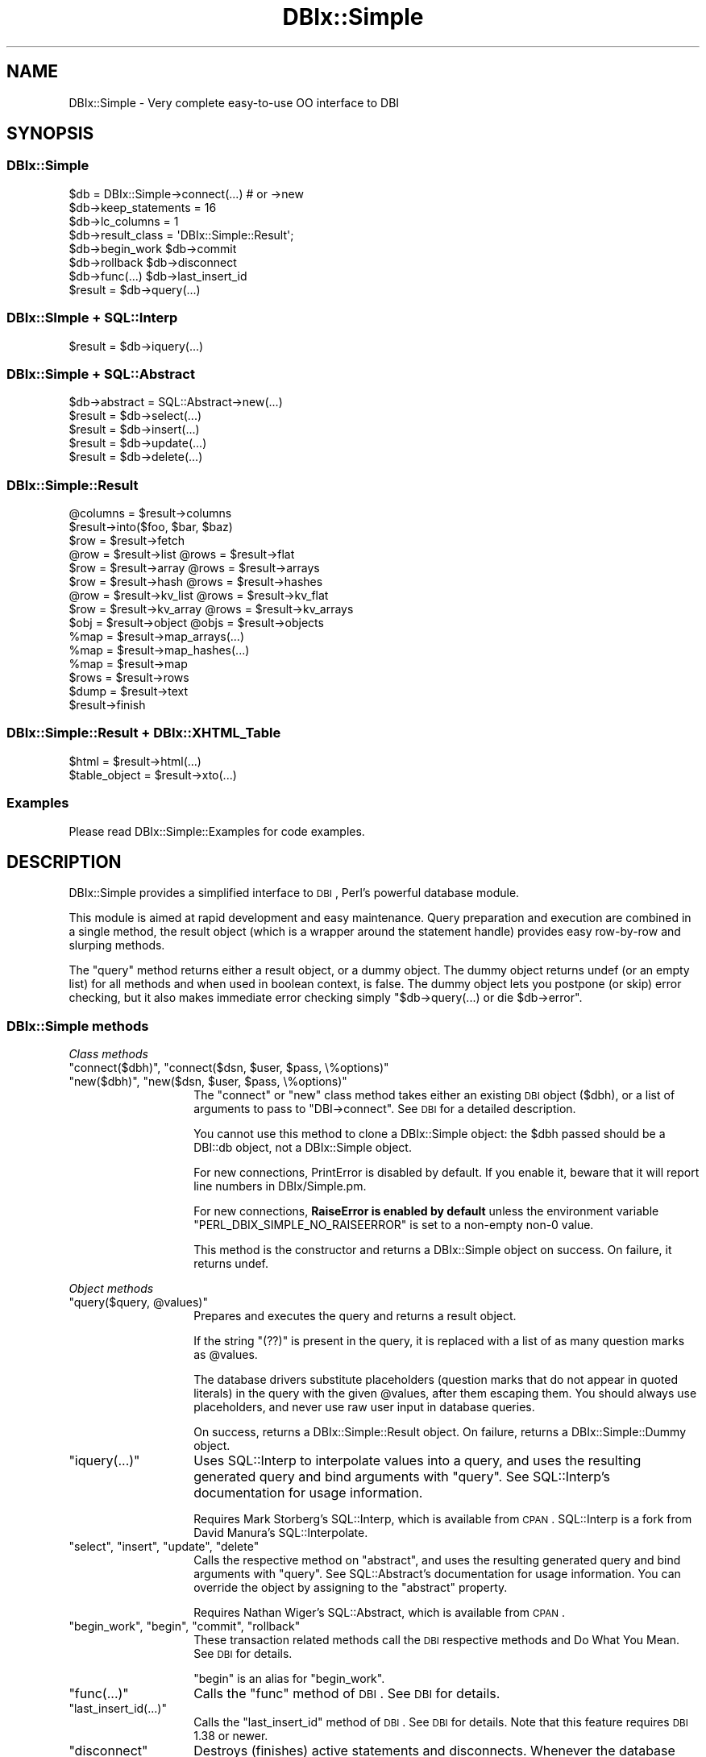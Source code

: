 .\" Automatically generated by Pod::Man 2.23 (Pod::Simple 3.14)
.\"
.\" Standard preamble:
.\" ========================================================================
.de Sp \" Vertical space (when we can't use .PP)
.if t .sp .5v
.if n .sp
..
.de Vb \" Begin verbatim text
.ft CW
.nf
.ne \\$1
..
.de Ve \" End verbatim text
.ft R
.fi
..
.\" Set up some character translations and predefined strings.  \*(-- will
.\" give an unbreakable dash, \*(PI will give pi, \*(L" will give a left
.\" double quote, and \*(R" will give a right double quote.  \*(C+ will
.\" give a nicer C++.  Capital omega is used to do unbreakable dashes and
.\" therefore won't be available.  \*(C` and \*(C' expand to `' in nroff,
.\" nothing in troff, for use with C<>.
.tr \(*W-
.ds C+ C\v'-.1v'\h'-1p'\s-2+\h'-1p'+\s0\v'.1v'\h'-1p'
.ie n \{\
.    ds -- \(*W-
.    ds PI pi
.    if (\n(.H=4u)&(1m=24u) .ds -- \(*W\h'-12u'\(*W\h'-12u'-\" diablo 10 pitch
.    if (\n(.H=4u)&(1m=20u) .ds -- \(*W\h'-12u'\(*W\h'-8u'-\"  diablo 12 pitch
.    ds L" ""
.    ds R" ""
.    ds C` ""
.    ds C' ""
'br\}
.el\{\
.    ds -- \|\(em\|
.    ds PI \(*p
.    ds L" ``
.    ds R" ''
'br\}
.\"
.\" Escape single quotes in literal strings from groff's Unicode transform.
.ie \n(.g .ds Aq \(aq
.el       .ds Aq '
.\"
.\" If the F register is turned on, we'll generate index entries on stderr for
.\" titles (.TH), headers (.SH), subsections (.SS), items (.Ip), and index
.\" entries marked with X<> in POD.  Of course, you'll have to process the
.\" output yourself in some meaningful fashion.
.ie \nF \{\
.    de IX
.    tm Index:\\$1\t\\n%\t"\\$2"
..
.    nr % 0
.    rr F
.\}
.el \{\
.    de IX
..
.\}
.\"
.\" Accent mark definitions (@(#)ms.acc 1.5 88/02/08 SMI; from UCB 4.2).
.\" Fear.  Run.  Save yourself.  No user-serviceable parts.
.    \" fudge factors for nroff and troff
.if n \{\
.    ds #H 0
.    ds #V .8m
.    ds #F .3m
.    ds #[ \f1
.    ds #] \fP
.\}
.if t \{\
.    ds #H ((1u-(\\\\n(.fu%2u))*.13m)
.    ds #V .6m
.    ds #F 0
.    ds #[ \&
.    ds #] \&
.\}
.    \" simple accents for nroff and troff
.if n \{\
.    ds ' \&
.    ds ` \&
.    ds ^ \&
.    ds , \&
.    ds ~ ~
.    ds /
.\}
.if t \{\
.    ds ' \\k:\h'-(\\n(.wu*8/10-\*(#H)'\'\h"|\\n:u"
.    ds ` \\k:\h'-(\\n(.wu*8/10-\*(#H)'\`\h'|\\n:u'
.    ds ^ \\k:\h'-(\\n(.wu*10/11-\*(#H)'^\h'|\\n:u'
.    ds , \\k:\h'-(\\n(.wu*8/10)',\h'|\\n:u'
.    ds ~ \\k:\h'-(\\n(.wu-\*(#H-.1m)'~\h'|\\n:u'
.    ds / \\k:\h'-(\\n(.wu*8/10-\*(#H)'\z\(sl\h'|\\n:u'
.\}
.    \" troff and (daisy-wheel) nroff accents
.ds : \\k:\h'-(\\n(.wu*8/10-\*(#H+.1m+\*(#F)'\v'-\*(#V'\z.\h'.2m+\*(#F'.\h'|\\n:u'\v'\*(#V'
.ds 8 \h'\*(#H'\(*b\h'-\*(#H'
.ds o \\k:\h'-(\\n(.wu+\w'\(de'u-\*(#H)/2u'\v'-.3n'\*(#[\z\(de\v'.3n'\h'|\\n:u'\*(#]
.ds d- \h'\*(#H'\(pd\h'-\w'~'u'\v'-.25m'\f2\(hy\fP\v'.25m'\h'-\*(#H'
.ds D- D\\k:\h'-\w'D'u'\v'-.11m'\z\(hy\v'.11m'\h'|\\n:u'
.ds th \*(#[\v'.3m'\s+1I\s-1\v'-.3m'\h'-(\w'I'u*2/3)'\s-1o\s+1\*(#]
.ds Th \*(#[\s+2I\s-2\h'-\w'I'u*3/5'\v'-.3m'o\v'.3m'\*(#]
.ds ae a\h'-(\w'a'u*4/10)'e
.ds Ae A\h'-(\w'A'u*4/10)'E
.    \" corrections for vroff
.if v .ds ~ \\k:\h'-(\\n(.wu*9/10-\*(#H)'\s-2\u~\d\s+2\h'|\\n:u'
.if v .ds ^ \\k:\h'-(\\n(.wu*10/11-\*(#H)'\v'-.4m'^\v'.4m'\h'|\\n:u'
.    \" for low resolution devices (crt and lpr)
.if \n(.H>23 .if \n(.V>19 \
\{\
.    ds : e
.    ds 8 ss
.    ds o a
.    ds d- d\h'-1'\(ga
.    ds D- D\h'-1'\(hy
.    ds th \o'bp'
.    ds Th \o'LP'
.    ds ae ae
.    ds Ae AE
.\}
.rm #[ #] #H #V #F C
.\" ========================================================================
.\"
.IX Title "DBIx::Simple 3"
.TH DBIx::Simple 3 "2011-01-04" "perl v5.12.3" "User Contributed Perl Documentation"
.\" For nroff, turn off justification.  Always turn off hyphenation; it makes
.\" way too many mistakes in technical documents.
.if n .ad l
.nh
.SH "NAME"
DBIx::Simple \- Very complete easy\-to\-use OO interface to DBI
.SH "SYNOPSIS"
.IX Header "SYNOPSIS"
.SS "DBIx::Simple"
.IX Subsection "DBIx::Simple"
.Vb 1
\&    $db = DBIx::Simple\->connect(...)  # or \->new
\&
\&    $db\->keep_statements = 16
\&    $db\->lc_columns = 1
\&    $db\->result_class = \*(AqDBIx::Simple::Result\*(Aq;
\&
\&    $db\->begin_work         $db\->commit
\&    $db\->rollback           $db\->disconnect
\&    $db\->func(...)          $db\->last_insert_id
\&
\&    $result = $db\->query(...)
.Ve
.SS "DBIx::SImple + SQL::Interp"
.IX Subsection "DBIx::SImple + SQL::Interp"
.Vb 1
\&    $result = $db\->iquery(...)
.Ve
.SS "DBIx::Simple + SQL::Abstract"
.IX Subsection "DBIx::Simple + SQL::Abstract"
.Vb 1
\&    $db\->abstract = SQL::Abstract\->new(...)
\&
\&    $result = $db\->select(...)
\&    $result = $db\->insert(...)
\&    $result = $db\->update(...)
\&    $result = $db\->delete(...)
.Ve
.SS "DBIx::Simple::Result"
.IX Subsection "DBIx::Simple::Result"
.Vb 1
\&    @columns = $result\->columns
\&
\&    $result\->into($foo, $bar, $baz)
\&    $row = $result\->fetch
\&
\&    @row = $result\->list      @rows = $result\->flat
\&    $row = $result\->array     @rows = $result\->arrays
\&    $row = $result\->hash      @rows = $result\->hashes
\&    @row = $result\->kv_list   @rows = $result\->kv_flat
\&    $row = $result\->kv_array  @rows = $result\->kv_arrays
\&    $obj = $result\->object    @objs = $result\->objects
\&
\&    %map = $result\->map_arrays(...)
\&    %map = $result\->map_hashes(...)
\&    %map = $result\->map
\&
\&    $rows = $result\->rows
\&
\&    $dump = $result\->text
\&
\&    $result\->finish
.Ve
.SS "DBIx::Simple::Result + DBIx::XHTML_Table"
.IX Subsection "DBIx::Simple::Result + DBIx::XHTML_Table"
.Vb 1
\&    $html = $result\->html(...)
\&
\&    $table_object = $result\->xto(...)
.Ve
.SS "Examples"
.IX Subsection "Examples"
Please read DBIx::Simple::Examples for code examples.
.SH "DESCRIPTION"
.IX Header "DESCRIPTION"
DBIx::Simple provides a simplified interface to \s-1DBI\s0, Perl's powerful database
module.
.PP
This module is aimed at rapid development and easy maintenance. Query
preparation and execution are combined in a single method, the result object
(which is a wrapper around the statement handle) provides easy row-by-row and
slurping methods.
.PP
The \f(CW\*(C`query\*(C'\fR method returns either a result object, or a dummy object. The
dummy object returns undef (or an empty list) for all methods and when used in
boolean context, is false. The dummy object lets you postpone (or skip) error
checking, but it also makes immediate error checking simply \f(CW\*(C`$db\->query(...) or die $db\->error\*(C'\fR.
.SS "DBIx::Simple methods"
.IX Subsection "DBIx::Simple methods"
\fIClass methods\fR
.IX Subsection "Class methods"
.ie n .IP """connect($dbh)"", ""connect($dsn, $user, $pass, \e%options)""" 14
.el .IP "\f(CWconnect($dbh)\fR, \f(CWconnect($dsn, $user, $pass, \e%options)\fR" 14
.IX Item "connect($dbh), connect($dsn, $user, $pass, %options)"
.PD 0
.ie n .IP """new($dbh)"", ""new($dsn, $user, $pass, \e%options)""" 14
.el .IP "\f(CWnew($dbh)\fR, \f(CWnew($dsn, $user, $pass, \e%options)\fR" 14
.IX Item "new($dbh), new($dsn, $user, $pass, %options)"
.PD
The \f(CW\*(C`connect\*(C'\fR or \f(CW\*(C`new\*(C'\fR class method takes either an existing \s-1DBI\s0 object
($dbh), or a list of arguments to pass to \f(CW\*(C`DBI\->connect\*(C'\fR. See \s-1DBI\s0 for a
detailed description.
.Sp
You cannot use this method to clone a DBIx::Simple object: the \f(CW$dbh\fR passed
should be a DBI::db object, not a DBIx::Simple object.
.Sp
For new connections, PrintError is disabled by default. If you enable it,
beware that it will report line numbers in DBIx/Simple.pm.
.Sp
For new connections, \fBRaiseError is enabled by default\fR unless the environment
variable \f(CW\*(C`PERL_DBIX_SIMPLE_NO_RAISEERROR\*(C'\fR is set to a non-empty non\-0 value.
.Sp
This method is the constructor and returns a DBIx::Simple object on success. On
failure, it returns undef.
.PP
\fIObject methods\fR
.IX Subsection "Object methods"
.ie n .IP """query($query, @values)""" 14
.el .IP "\f(CWquery($query, @values)\fR" 14
.IX Item "query($query, @values)"
Prepares and executes the query and returns a result object.
.Sp
If the string \f(CW\*(C`(??)\*(C'\fR is present in the query, it is replaced with a list of as
many question marks as \f(CW@values\fR.
.Sp
The database drivers substitute placeholders (question marks that do not appear
in quoted literals) in the query with the given \f(CW@values\fR, after them escaping
them. You should always use placeholders, and never use raw user input in
database queries.
.Sp
On success, returns a DBIx::Simple::Result object. On failure, returns a
DBIx::Simple::Dummy object.
.ie n .IP """iquery(...)""" 14
.el .IP "\f(CWiquery(...)\fR" 14
.IX Item "iquery(...)"
Uses SQL::Interp to interpolate values into a query, and uses the resulting
generated query and bind arguments with \f(CW\*(C`query\*(C'\fR. See SQL::Interp's
documentation for usage information.
.Sp
Requires Mark Storberg's SQL::Interp, which is available from \s-1CPAN\s0. SQL::Interp
is a fork from David Manura's SQL::Interpolate.
.ie n .IP """select"", ""insert"", ""update"", ""delete""" 14
.el .IP "\f(CWselect\fR, \f(CWinsert\fR, \f(CWupdate\fR, \f(CWdelete\fR" 14
.IX Item "select, insert, update, delete"
Calls the respective method on \f(CW\*(C`abstract\*(C'\fR, and uses the resulting generated
query and bind arguments with \f(CW\*(C`query\*(C'\fR. See SQL::Abstract's documentation for
usage information. You can override the object by assigning to the \f(CW\*(C`abstract\*(C'\fR
property.
.Sp
Requires Nathan Wiger's SQL::Abstract, which is available from \s-1CPAN\s0.
.ie n .IP """begin_work"", ""begin"", ""commit"", ""rollback""" 14
.el .IP "\f(CWbegin_work\fR, \f(CWbegin\fR, \f(CWcommit\fR, \f(CWrollback\fR" 14
.IX Item "begin_work, begin, commit, rollback"
These transaction related methods call the \s-1DBI\s0 respective methods and
Do What You Mean. See \s-1DBI\s0 for details.
.Sp
\&\f(CW\*(C`begin\*(C'\fR is an alias for \f(CW\*(C`begin_work\*(C'\fR.
.ie n .IP """func(...)""" 14
.el .IP "\f(CWfunc(...)\fR" 14
.IX Item "func(...)"
Calls the \f(CW\*(C`func\*(C'\fR method of \s-1DBI\s0. See \s-1DBI\s0 for details.
.ie n .IP """last_insert_id(...)""" 14
.el .IP "\f(CWlast_insert_id(...)\fR" 14
.IX Item "last_insert_id(...)"
Calls the \f(CW\*(C`last_insert_id\*(C'\fR method of \s-1DBI\s0. See \s-1DBI\s0 for details. Note that
this feature requires \s-1DBI\s0 1.38 or newer.
.ie n .IP """disconnect""" 14
.el .IP "\f(CWdisconnect\fR" 14
.IX Item "disconnect"
Destroys (finishes) active statements and disconnects. Whenever the database
object is destroyed, this happens automatically if DBIx::Simple handled the
connection (i.e. you didn't use an existing \s-1DBI\s0 handle). After disconnecting,
you can no longer use the database object or any of its result objects.
.PP
\fIObject properties\fR
.IX Subsection "Object properties"
.ie n .IP """dbh""" 14
.el .IP "\f(CWdbh\fR" 14
.IX Item "dbh"
Exposes the internal database handle. Use this only if you know what you are
doing. Keeping a reference or doing queries can interfere with DBIx::Simple's
garbage collection and error reporting.
.ie n .IP """lc_columns = $bool""" 14
.el .IP "\f(CWlc_columns = $bool\fR" 14
.IX Item "lc_columns = $bool"
When true at time of query execution, makes several result object methods use
lower cased column names. \f(CW\*(C`lc_columns\*(C'\fR is true by default.
.ie n .IP """keep_statements = $integer""" 14
.el .IP "\f(CWkeep_statements = $integer\fR" 14
.IX Item "keep_statements = $integer"
Sets the number of statement objects that DBIx::Simple can keep for reuse. This
can dramatically speed up repeated queries (like when used in a loop).
\&\f(CW\*(C`keep_statements\*(C'\fR is 16 by default.
.Sp
A query is only reused if it equals a previously used one literally. This means
that to benefit from this caching mechanism, you must use placeholders and
never interpolate variables yourself.
.Sp
.Vb 3
\&    # Wrong:
\&    $db\->query("INSERT INTO foo VALUES (\*(Aq$foo\*(Aq, \*(Aq$bar\*(Aq, \*(Aq$baz\*(Aq)");
\&    $db\->query("SELECT FROM foo WHERE foo = \*(Aq$foo\*(Aq OR bar = \*(Aq$bar\*(Aq");
\&
\&    # Right:
\&    $db\->query(\*(AqINSERT INTO foo VALUES (??)\*(Aq, $foo, $bar, $baz);
\&    $db\->query(\*(AqSELECT FROM foo WHERE foo = ? OR bar = ?\*(Aq, $foo, $baz);
.Ve
.Sp
Of course, automatic value escaping is a much better reason for using
placeholders.
.ie n .IP """result_class = $string""" 14
.el .IP "\f(CWresult_class = $string\fR" 14
.IX Item "result_class = $string"
Class to use for result objects. Defaults to DBIx::Simple::Result. A
constructor is not used.
.ie n .IP """error""" 14
.el .IP "\f(CWerror\fR" 14
.IX Item "error"
Returns the error string of the last \s-1DBI\s0 method. See the discussion of "\f(CW\*(C`err\*(C'\fR\*(L"
and \*(R"\f(CW\*(C`errstr\*(C'\fR" in \s-1DBI\s0.
.ie n .IP """abstract = SQL::Abstract\->new(...)""" 14
.el .IP "\f(CWabstract = SQL::Abstract\->new(...)\fR" 14
.IX Item "abstract = SQL::Abstract->new(...)"
Sets the object to use with the \f(CW\*(C`select\*(C'\fR, \f(CW\*(C`insert\*(C'\fR, \f(CW\*(C`update\*(C'\fR and \f(CW\*(C`delete\*(C'\fR
methods. On first access, will create one with SQL::Abstract's default options.
.Sp
Requires Nathan Wiger's SQL::Abstract, which is available from \s-1CPAN\s0.
.Sp
In theory, you can assign any object to this property, as long as that object
has these four methods, and they return a list suitable for use with the
\&\f(CW\*(C`query\*(C'\fR method.
.SS "DBIx::Simple::Dummy"
.IX Subsection "DBIx::Simple::Dummy"
The \f(CW\*(C`query\*(C'\fR method of DBIx::Simple returns a dummy object on failure. Its
methods all return an empty list or undef, depending on context. When used in
boolean context, a dummy object evaluates to false.
.SS "DBIx::Simple::Result methods"
.IX Subsection "DBIx::Simple::Result methods"
Methods documented to return \*(L"a list\*(R" return a reference to an array of the
same in scalar context, unless something else is explicitly mentioned.
.ie n .IP """columns""" 14
.el .IP "\f(CWcolumns\fR" 14
.IX Item "columns"
Returns a list of column names. Affected by \f(CW\*(C`lc_columns\*(C'\fR.
.ie n .IP """bind(LIST)""" 14
.el .IP "\f(CWbind(LIST)\fR" 14
.IX Item "bind(LIST)"
Binds the given \s-1LIST\s0 of variables to the columns. Unlike with \s-1DBI\s0's
\&\f(CW\*(C`bind_columns\*(C'\fR, passing references is not needed.
.Sp
Bound variables are very efficient. Binding a tied variable doesn't work.
.ie n .IP """attr(...)""" 14
.el .IP "\f(CWattr(...)\fR" 14
.IX Item "attr(...)"
Returns a copy of an sth attribute (property). See \*(L"Statement Handle
Attributes\*(R" in \s-1DBI\s0 for details.
.ie n .IP """func(...)""" 14
.el .IP "\f(CWfunc(...)\fR" 14
.IX Item "func(...)"
This calls the \f(CW\*(C`func\*(C'\fR method on the sth of \s-1DBI\s0. See \s-1DBI\s0 for details.
.ie n .IP """rows""" 14
.el .IP "\f(CWrows\fR" 14
.IX Item "rows"
Returns the number of rows affected by the last row affecting command, or \-1 if
the number of rows is not known or not available.
.Sp
For \s-1SELECT\s0 statements, it is generally not possible to know how many rows are
returned. MySQL does provide this information. See \s-1DBI\s0 for a detailed
explanation.
.ie n .IP """finish""" 14
.el .IP "\f(CWfinish\fR" 14
.IX Item "finish"
Finishes the statement. After finishing a statement, it can no longer be used.
When the result object is destroyed, its statement handle is automatically
finished and destroyed. There should be no reason to call this method
explicitly; just let the result object go out of scope.
.PP
\fIFetching a single row at a time\fR
.IX Subsection "Fetching a single row at a time"
.ie n .IP """fetch""" 14
.el .IP "\f(CWfetch\fR" 14
.IX Item "fetch"
Returns a reference to the array that holds the values. This is the same array
every time.
.Sp
Subsequent fetches (using any method) may change the values in the variables
passed and the returned reference's array.
.ie n .IP """into(LIST)""" 14
.el .IP "\f(CWinto(LIST)\fR" 14
.IX Item "into(LIST)"
Combines \f(CW\*(C`bind\*(C'\fR with \f(CW\*(C`fetch\*(C'\fR. Returns what \f(CW\*(C`fetch\*(C'\fR returns.
.ie n .IP """list""" 14
.el .IP "\f(CWlist\fR" 14
.IX Item "list"
Returns a list of values, or (in scalar context), only the last value.
.ie n .IP """array""" 14
.el .IP "\f(CWarray\fR" 14
.IX Item "array"
Returns a reference to an array.
.ie n .IP """hash""" 14
.el .IP "\f(CWhash\fR" 14
.IX Item "hash"
Returns a reference to a hash, keyed by column name. Affected by \f(CW\*(C`lc_columns\*(C'\fR.
.ie n .IP """kv_list""" 14
.el .IP "\f(CWkv_list\fR" 14
.IX Item "kv_list"
Returns an ordered list of interleaved keys and values. Affected by
\&\f(CW\*(C`lc_columns\*(C'\fR.
.ie n .IP """kv_array""" 14
.el .IP "\f(CWkv_array\fR" 14
.IX Item "kv_array"
Returns a reference to an array of interleaved column names and values. Like
kv, but returns an array reference even in list context. Affected by
\&\f(CW\*(C`lc_columns\*(C'\fR.
.ie n .IP """object($class, ...)""" 14
.el .IP "\f(CWobject($class, ...)\fR" 14
.IX Item "object($class, ...)"
Returns an instance of \f(CW$class\fR. See \*(L"Object construction\*(R". Possibly affected by
\&\f(CW\*(C`lc_columns\*(C'\fR.
.PP
\fIFetching all remaining rows\fR
.IX Subsection "Fetching all remaining rows"
.ie n .IP """flat""" 14
.el .IP "\f(CWflat\fR" 14
.IX Item "flat"
Returns a flattened list.
.ie n .IP """arrays""" 14
.el .IP "\f(CWarrays\fR" 14
.IX Item "arrays"
Returns a list of references to arrays
.ie n .IP """hashes""" 14
.el .IP "\f(CWhashes\fR" 14
.IX Item "hashes"
Returns a list of references to hashes, keyed by column name. Affected by
\&\f(CW\*(C`lc_columns\*(C'\fR.
.ie n .IP """kv_flat""" 14
.el .IP "\f(CWkv_flat\fR" 14
.IX Item "kv_flat"
Returns an flattened list of interleaved column names and values. Affected by
\&\f(CW\*(C`lc_columns\*(C'\fR.
.ie n .IP """kv_arrays""" 14
.el .IP "\f(CWkv_arrays\fR" 14
.IX Item "kv_arrays"
Returns a list of references to arrays of interleaved column names and values.
Affected by \f(CW\*(C`lc_columns\*(C'\fR.
.ie n .IP """objects($class, ...)""" 14
.el .IP "\f(CWobjects($class, ...)\fR" 14
.IX Item "objects($class, ...)"
Returns a list of instances of \f(CW$class\fR. See \*(L"Object construction\*(R". Possibly
affected by \f(CW\*(C`lc_columns\*(C'\fR.
.ie n .IP """map_arrays($column_number)""" 14
.el .IP "\f(CWmap_arrays($column_number)\fR" 14
.IX Item "map_arrays($column_number)"
Constructs a hash of array references keyed by the values in the chosen column,
and returns a list of interleaved keys and values, or (in scalar context), a
reference to a hash.
.ie n .IP """map_hashes($column_name)""" 14
.el .IP "\f(CWmap_hashes($column_name)\fR" 14
.IX Item "map_hashes($column_name)"
Constructs a hash of hash references keyed by the values in the chosen column,
and returns a list of interleaved keys and values, or (in scalar context), a
reference to a hash. Affected by \f(CW\*(C`lc_columns\*(C'\fR.
.ie n .IP """map""" 14
.el .IP "\f(CWmap\fR" 14
.IX Item "map"
Constructs a simple hash, using the two columns as key/value pairs. Should
only be used with queries that return two columns. Returns a list of interleaved
keys and values, or (in scalar context), a reference to a hash.
.ie n .IP """xto(%attr)""" 14
.el .IP "\f(CWxto(%attr)\fR" 14
.IX Item "xto(%attr)"
Returns a DBIx::XHTML_Table object, passing the constructor a reference to
\&\f(CW%attr\fR.
.Sp
Requires Jeffrey Hayes Anderson's DBIx::XHTML_Table, which is available from
\&\s-1CPAN\s0.
.Sp
In general, using the \f(CW\*(C`html\*(C'\fR method (described below) is much easier. \f(CW\*(C`xto\*(C'\fR
is available in case you need more flexibility. Not affected by \f(CW\*(C`lc_columns\*(C'\fR.
.ie n .IP """html(%attr)""" 14
.el .IP "\f(CWhtml(%attr)\fR" 14
.IX Item "html(%attr)"
Returns an (X)HTML formatted table, using the DBIx::XHTML_Table module. Passes
a reference to \f(CW%attr\fR to both the constructor and the \f(CW\*(C`output\*(C'\fR method.
.Sp
Requires Jeffrey Hayes Anderson's DBIx::XHTML_Table, which is available from
\&\s-1CPAN\s0.
.Sp
This method is a shortcut method. That means that
.Sp
.Vb 1
\&    $result\->html
\&
\&    $result\->html(
\&        tr => { bgcolor => [ \*(Aqsilver\*(Aq, \*(Aqwhite\*(Aq ] },
\&        no_ucfirst => 1
\&    )
.Ve
.Sp
do the same as:
.Sp
.Vb 1
\&    $result\->xto\->output
\&
\&    $result\->xto(
\&        tr => { bgcolor => [ \*(Aqsilver\*(Aq, \*(Aqwhite\*(Aq ] }
\&    )\->output(
\&        no_ucfirst => 1
\&    );
.Ve
.ie n .IP """text($type)""" 14
.el .IP "\f(CWtext($type)\fR" 14
.IX Item "text($type)"
Returns a string with a simple text representation of the data. \f(CW$type\fR
can be any of: \f(CW\*(C`neat\*(C'\fR, \f(CW\*(C`table\*(C'\fR, \f(CW\*(C`box\*(C'\fR. It defaults to \f(CW\*(C`table\*(C'\fR if
Text::Table is installed, to \f(CW\*(C`neat\*(C'\fR if it isn't.
.Sp
\&\f(CW\*(C`table\*(C'\fR and \f(CW\*(C`box\*(C'\fR require Anno Siegel's Text::Table, which is available from
\&\s-1CPAN\s0.
.SS "Object construction"
.IX Subsection "Object construction"
DBIx::Simple has basic support for returning results as objects. The actual
construction method has to be provided by the chosen class, making this
functionality rather advanced and perhaps unsuited for beginning programmers.
.PP
When the \f(CW\*(C`object\*(C'\fR or \f(CW\*(C`objects\*(C'\fR method is called on the result object returned
by one of the query methods, two approaches are tried. In either case, pass the
name of a class as the first argument. A prefix of a single colon can be used
as an alias for \f(CW\*(C`DBIx::Simple::Result::\*(C'\fR, e.g. \f(CW":Example"\fR is short for
\&\f(CW"DBIx::Simple::Result::Example"\fR. When this shortcut is used, the
corresponding module is loaded automatically.
.PP
The default class when no class is given, is \f(CW\*(C`:RowObject\*(C'\fR. It requires Jos
Boumans' Object::Accessor, which is available from \s-1CPAN\s0.
.PP
\fISimple object construction\fR
.IX Subsection "Simple object construction"
.PP
When \f(CW\*(C`object\*(C'\fR is given a class that provides a \f(CW\*(C`new\*(C'\fR method, but not a
\&\f(CW\*(C`new_from_dbix_simple\*(C'\fR method, \f(CW\*(C`new\*(C'\fR is called with a list of interleaved
column names and values, like a flattened hash, but ordered. \f(CW\*(C`objects\*(C'\fR causes
\&\f(CW\*(C`new\*(C'\fR to be called multiple times, once for each remaining row.
.PP
Example:
.PP
.Vb 6
\&    {
\&        package DBIx::Simple::Result::ObjectExample;
\&        sub new {
\&            my ($class, %args) = @_;
\&            return bless $class, \e%args;
\&        }
\&
\&        sub foo { ... }
\&        sub bar { ... }
\&    }
\&
\&
\&    $db\->query(\*(AqSELECT foo, bar FROM baz\*(Aq)\->object(\*(Aq:ObjectExample\*(Aq)\->foo();
.Ve
.PP
\fIAdvanced object construction\fR
.IX Subsection "Advanced object construction"
.PP
When \f(CW\*(C`object\*(C'\fR or \f(CW\*(C`objects\*(C'\fR is given a class that provides a
\&\f(CW\*(C`new_from_dbix_simple\*(C'\fR method, any \f(CW\*(C`new\*(C'\fR is ignored, and
\&\f(CW\*(C`new_from_dbix_simple\*(C'\fR is called with a list of the DBIx::Simple::Result
object and any arguments passed to \f(CW\*(C`object\*(C'\fR or \f(CW\*(C`objects\*(C'\fR.
.PP
\&\f(CW\*(C`new_from_dbix_simple\*(C'\fR is called in scalar context for \f(CW\*(C`object\*(C'\fR, and in list
context for \f(CW\*(C`objects\*(C'\fR. In scalar context, it should fetch \fIexactly one row\fR,
and in list context, it should fetch \fIall remaining rows\fR.
.PP
Example:
.PP
.Vb 7
\&    {
\&        package DBIx::Simple::Result::ObjectExample;
\&        sub new_from_dbix_simple {
\&            my ($class, $result, @args) = @_;
\&            return map { bless $class, $_ } $result\->hashes if wantarray;
\&            return       bless $class, $result\->hash;
\&        }
\&
\&        sub foo { ... }
\&        sub bar { ... }
\&    }
\&
\&    $db\->query(\*(AqSELECT foo, bar FROM baz\*(Aq)\->object(\*(Aq:ObjectExample\*(Aq)\->foo();
.Ve
.SH "MISCELLANEOUS"
.IX Header "MISCELLANEOUS"
The mapping methods do not check whether the keys are unique. Rows that are
fetched later overwrite earlier ones.
.SH "LICENSE"
.IX Header "LICENSE"
Pick your favourite \s-1OSI\s0 approved license :)
.PP
http://www.opensource.org/licenses/alphabetical
.SH "AUTHOR"
.IX Header "AUTHOR"
Juerd Waalboer <#####@juerd.nl> <http://juerd.nl/>
.SH "SEE ALSO"
.IX Header "SEE ALSO"
perl, perlref
.PP
\&\s-1DBI\s0, DBIx::Simple::Examples, SQL::Abstract, DBIx::XHTML_Table
